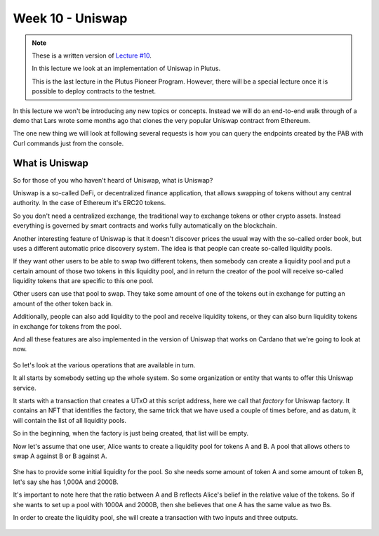 Week 10 - Uniswap
=================

.. note::
      These is a written version of `Lecture
      #10 <https://youtu.be/Dg36h9YPMz4>`__.

      In this lecture we look at an implementation of Uniswap in Plutus.

      This is the last lecture in the Plutus Pioneer Program. However, there will be a special lecture once it is possible to deploy contracts to the testnet.

In this lecture we won't be introducing any new topics or concepts. Instead we will do an end-to-end walk through of a demo that Lars wrote some months ago that 
clones the very popular Uniswap contract from Ethereum.

The one new thing we will look at following several requests is how you can query the endpoints created by the PAB with Curl commands just from the console.

What is Uniswap
---------------

So for those of you who haven't heard of Uniswap, what is Uniswap?

Uniswap is a so-called DeFi, or decentralized finance application, that allows swapping of tokens without any central authority. In 
the case of Ethereum it's ERC20 tokens.

So you don't need a centralized exchange, the traditional way to exchange tokens or other crypto assets. Instead everything is governed by 
smart contracts and works fully automatically on the blockchain.

Another interesting feature of Uniswap is that it doesn't discover prices the usual way with the so-called order book, but uses a different
automatic price discovery system. The idea is that people can create so-called liquidity pools. 

If they want other users to be able to swap two different tokens, then somebody can create a liquidity pool and put a certain amount of those two tokens 
in this liquidity pool, and in return the creator of the pool will receive so-called liquidity tokens that are specific to this one pool. 

Other users can use that pool to swap. They take some amount of one of the tokens out in exchange for putting an amount of the other token back in.

Additionally, people can also add liquidity to the pool and receive liquidity tokens, or they can also burn liquidity tokens in exchange for tokens from the pool.

And all these features are also implemented in the version of Uniswap that works on Cardano that we're going to look at now.

.. figure:: img/pic__00149.png

So let's look at the various operations that are available in turn.

It all starts by somebody setting up the whole system. So some organization or entity that wants to offer this Uniswap service. 

It starts with a transaction that creates a UTxO at this script address, here we call that *factory* for Uniswap factory. It contains an NFT that identifies the factory, 
the same trick that we have used a couple of times before, and as datum, it will contain the list of all liquidity pools.

So in the beginning, when the factory is just being created, that list will be empty.

Now let's assume that one user, Alice wants to create a liquidity pool for tokens A and B. A pool that allows others to swap A against B or B against A.

.. figure:: img/pic__00150.png

She has to provide some initial liquidity for the pool. So she needs some amount of token A and some amount of token B, let's say she has 1,000A and 2000B.

It's important to note here that the ratio between A and B reflects Alice's belief in the relative value of the tokens. So if she wants to set up a pool with 
1000A and 2000B, then she believes that one A has the same value as two Bs.

In order to create the liquidity pool, she will create a transaction with two inputs and three outputs.

.. figure:: img/pic__00150.png


